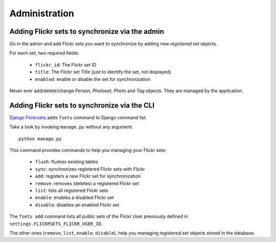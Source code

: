==============
Administration
==============

Adding Flickr sets to synchronize via the admin
===============================================

Go in the admin and add Flickr sets you want to synchronize by adding new
*registered set* objects.

For each set, two required fields:

    * ``flickr_id``: The Flickr set ID
    * ``title``: The Flickr set Title (just to identify the set, not displayed)
    * ``enabled``: enable or disable the set for synchronization

Never ever add/delete/change *Person*, *Photoset*, *Photo* and *Tag* objects.
They are managed by the application.

Adding Flickr sets to synchronize via the CLI
=============================================

`Django Flickrsets`_ adds ``fsets`` command to Django command list.

Take a look by invoking ``manage.py`` without any argument::

    python manage.py
    
This command provides commands to help you managing your Flickr sets:

    * ``flush``: flushes existing tables
    * ``sync``: synchronizes registered Flickr sets with Flickr
    * ``add``: registers a new Flickr set for synchronization
    * ``remove``: removes (deletes) a registered Flickr set
    * ``list``: lists all registered Flickr sets
    * ``enable``: enables a disabled Flickr set
    * ``disable``: disables an enabled Flickr set

The ``fsets add`` command lists all public sets of the Flickr User previously
defined in ``settings.FLICKRSETS_FLICKR_USER_ID``. 

The other ones (``remove``, ``list``, ``enable``, ``disable``), help
you managing *registered set* objects stored in the database.

.. _Django Flickrsets: http://github.com/gillesfabio/django-flickrsets
